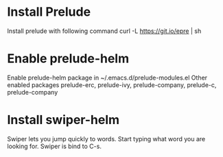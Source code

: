* Install Prelude
Install prelude with following command
   curl -L https://git.io/epre | sh

* Enable prelude-helm
Enable prelude-helm package in ~/.emacs.d/prelude-modules.el
Other enabled packages prelude-erc, prelude-ivy, prelude-company, prelude-c, prelude-company

* Install swiper-helm
Swiper lets you jump quickly to words. Start typing what word you are looking for. Swiper is bind to C-s.
